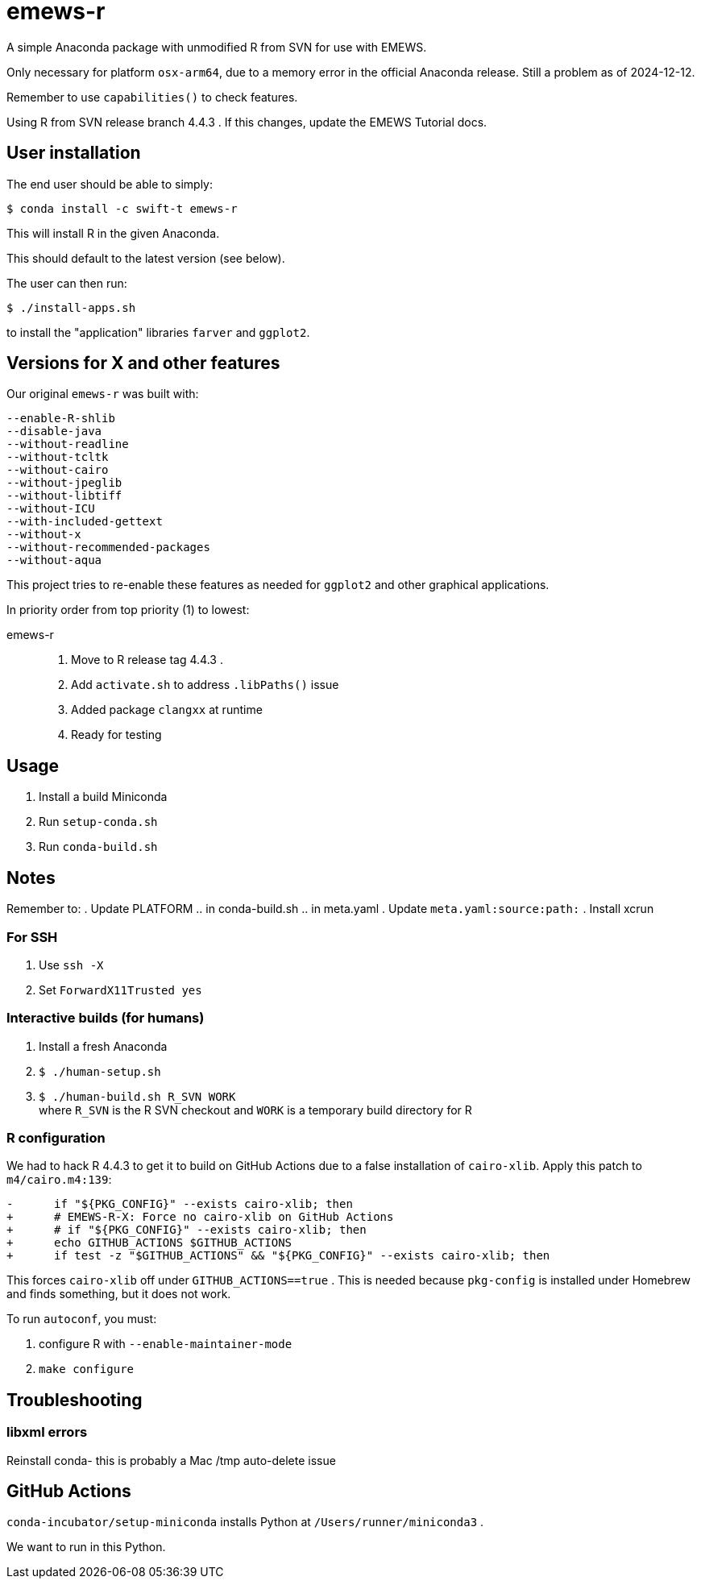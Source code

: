 
= emews-r

A simple Anaconda package with unmodified R from SVN for use with EMEWS.

Only necessary for platform `osx-arm64`, due to a memory error in the official Anaconda release.  Still a problem as of 2024-12-12.

Remember to use `capabilities()` to check features.

Using R from SVN release branch 4.4.3 .  If this changes, update the EMEWS Tutorial docs.

== User installation

The end user should be able to simply:

----
$ conda install -c swift-t emews-r
----

This will install R in the given Anaconda.

This should default to the latest version (see below).

The user can then run:

----
$ ./install-apps.sh
----

to install the "application" libraries `farver` and `ggplot2`.

== Versions for X and other features

Our original `emews-r` was built with:
----
--enable-R-shlib
--disable-java
--without-readline
--without-tcltk
--without-cairo
--without-jpeglib
--without-libtiff
--without-ICU
--with-included-gettext
--without-x
--without-recommended-packages
--without-aqua
----

This project tries to re-enable these features as needed for `ggplot2` and other graphical applications.

In priority order from top priority (1) to lowest:

emews-r::
+
. Move to R release tag 4.4.3 .
. Add `activate.sh` to address `.libPaths()` issue
. Added package `clangxx` at runtime
. Ready for testing

== Usage

. Install a build Miniconda
. Run `setup-conda.sh`
. Run `conda-build.sh`

== Notes

Remember to:
. Update PLATFORM
.. in conda-build.sh
.. in meta.yaml
. Update `meta.yaml:source:path:`
. Install xcrun

=== For SSH

. Use `ssh -X`
. Set `ForwardX11Trusted yes`

=== Interactive builds (for humans)

. Install a fresh Anaconda
. `$ ./human-setup.sh`
. `$ ./human-build.sh R_SVN WORK` +
where
`R_SVN` is the R SVN checkout and
`WORK` is a temporary build directory for R

=== R configuration

We had to hack R 4.4.3 to get it to build on GitHub Actions due to a false installation of `cairo-xlib`.  Apply this patch to `m4/cairo.m4:139`:

----
-      if "${PKG_CONFIG}" --exists cairo-xlib; then
+      # EMEWS-R-X: Force no cairo-xlib on GitHub Actions
+      # if "${PKG_CONFIG}" --exists cairo-xlib; then
+      echo GITHUB_ACTIONS $GITHUB_ACTIONS
+      if test -z "$GITHUB_ACTIONS" && "${PKG_CONFIG}" --exists cairo-xlib; then
----

This forces `cairo-xlib` off under `GITHUB_ACTIONS==true` .  This is needed because `pkg-config` is installed under Homebrew and finds something, but it does not work.

To run `autoconf`, you must:

. configure R with `--enable-maintainer-mode`
. `make configure`

== Troubleshooting

=== libxml errors

Reinstall conda- this is probably a Mac /tmp auto-delete issue

== GitHub Actions

`conda-incubator/setup-miniconda` installs Python at `/Users/runner/miniconda3` .

We want to run in this Python.
